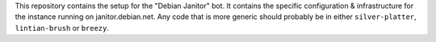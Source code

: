 This repository contains the setup for the "Debian Janitor" bot. It contains
the specific configuration & infrastructure for the instance running on
janitor.debian.net. Any code that is more generic should probably be
in either ``silver-platter``, ``lintian-brush`` or ``breezy``.
